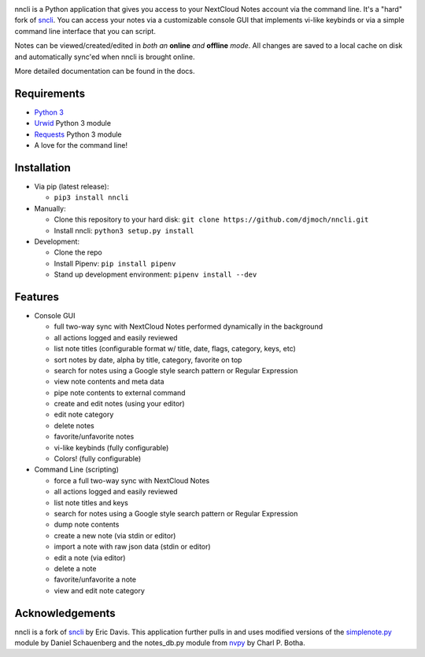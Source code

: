 .. image:: https://img.shields.io/pypi/v/nncli.svg
   :alt: PyPI
   :target: https://pypi.org/project/nncli
.. image:: https://img.shields.io/readthedocs/nncli.svg
   :alt: Read the Docs
   :target: https://nncli.readthedocs.io

nncli is a Python application that gives you access to your NextCloud
Notes account via the command line. It's a "hard" fork of
sncli_. You can access your notes via
a customizable console GUI that implements vi-like keybinds or via a
simple command line interface that you can script.

Notes can be viewed/created/edited in *both an* **online** *and*
**offline** *mode*. All changes are saved to a local cache on disk and
automatically sync'ed when nncli is brought online.

More detailed documentation can be found in the docs.

Requirements
~~~~~~~~~~~~

- `Python 3`_

- Urwid_ Python 3 module

- Requests_ Python 3 module

- A love for the command line!

Installation
~~~~~~~~~~~~

- Via pip (latest release):

  - ``pip3 install nncli``

- Manually:

  - Clone this repository to your hard disk: ``git clone
    https://github.com/djmoch/nncli.git``

  - Install nncli: ``python3 setup.py install``

- Development:

  - Clone the repo

  - Install Pipenv: ``pip install pipenv``

  - Stand up development environment: ``pipenv install --dev``

Features
~~~~~~~~

- Console GUI

  - full two-way sync with NextCloud Notes performed dynamically in the
    background

  - all actions logged and easily reviewed

  - list note titles (configurable format w/ title, date, flags, category,
    keys, etc)

  - sort notes by date, alpha by title, category, favorite on top

  - search for notes using a Google style search pattern or Regular
    Expression

  - view note contents and meta data

  - pipe note contents to external command

  - create and edit notes (using your editor)

  - edit note category

  - delete notes

  - favorite/unfavorite notes

  - vi-like keybinds (fully configurable)

  - Colors! (fully configurable)

- Command Line (scripting)

  - force a full two-way sync with NextCloud Notes

  - all actions logged and easily reviewed

  - list note titles and keys

  - search for notes using a Google style search pattern or Regular
    Expression

  - dump note contents

  - create a new note (via stdin or editor)

  - import a note with raw json data (stdin or editor)

  - edit a note (via editor)

  - delete a note

  - favorite/unfavorite a note

  - view and edit note category

Acknowledgements
~~~~~~~~~~~~~~~~

nncli is a fork of sncli_ by Eric Davis. This application further pulls in
and uses modified versions of the simplenote.py_ module by Daniel Schauenberg and
the notes_db.py module from nvpy_ by Charl P. Botha.

.. _sncli: https://github.com/insanum/sncli
.. _Python 3: http://python.org
.. _Urwid: http://urwid.org
.. _Requests: https://requests.readthedocs.org/en/master
.. _simplenote.py: https://github.com/mrtazz/simplenote.py
.. _nvpy: https://github.com/cpbotha/nvpy
